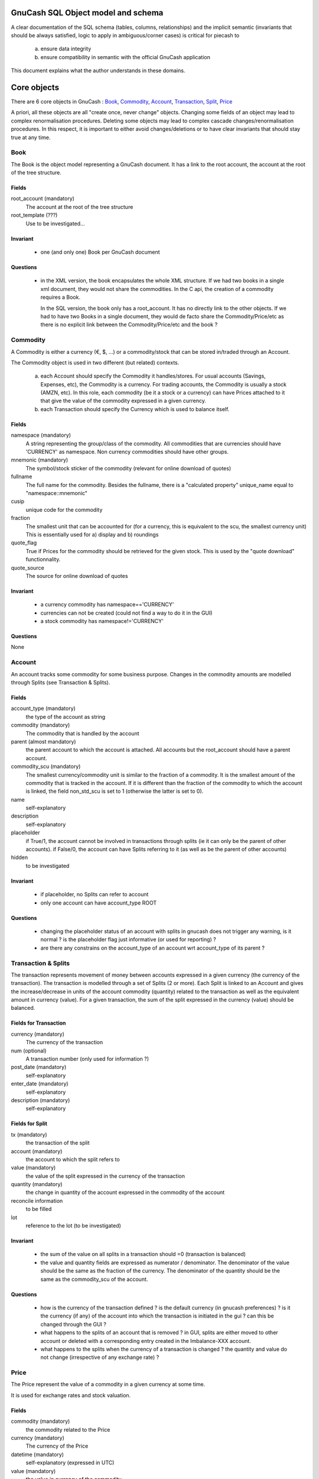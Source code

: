 GnuCash SQL Object model and schema
===================================

A clear documentation of the SQL schema (tables, columns, relationships) and the implicit semantic (invariants that should
be always satisfied, logic to apply in ambiguous/corner cases) is critical for piecash to

 a) ensure data integrity
 b) ensure compatibility in semantic with the official GnuCash application

This document explains what the author understands in these domains.

Core objects
============

There are 6 core objects in GnuCash  : `Book`_, `Commodity`_, `Account`_, `Transaction`_, `Split`_, `Price`_

A priori, all these objects are all "create once, never change" objects. Changing some fields of an object may lead to
complex renormalisation procedures. Deleting some objects may lead to complex cascade changes/renormalisation procedures.
In this respect, it is important to either avoid changes/deletions or to have clear invariants that should stay true at any time.


Book
----

The Book is the object model representing a GnuCash document. It has a link to the root account, the account at the
root of the tree structure.

Fields
~~~~~~
root_account (mandatory)
  The account at the root of the tree structure

root_template (???)
  Use to be investigated...


Invariant
~~~~~~~~~
 - one (and only one) Book per GnuCash document


Questions
~~~~~~~~~

 - in the XML version, the book encapsulates the whole XML structure. If we had two books in a single xml document,
   they would not share the commodities. In the C api, the creation of a commodity requires a Book.

   In the SQL version, the book only has a root_account. It has no directly link to the other objects. If we had to have
   two Books in a single document, they would de facto share the Commodity/Price/etc as there is no explicit link between
   the Commodity/Price/etc and the book ?

Commodity
---------

A Commodity is either a currency (€, $, ...) or a commodity/stock that can be stored in/traded through an Account.

The Commodity object is used in two different (but related) contexts.

 a) each Account should specify the Commodity it handles/stores. For usual accounts (Savings, Expenses, etc), the Commodity
    is a currency. For trading accounts, the Commodity is usually a stock (AMZN, etc).
    In this role, each commodity (be it a stock or a currency) can have Prices attached to it that give the value of the
    commodity expressed in a given currency.

 b) each Transaction should specify the Currency which is used to balance itself.


Fields
~~~~~~
namespace (mandatory)
  A string representing the group/class of the commodity. All commodities that are currencies should have 'CURRENCY' as
  namespace. Non currency commodities should have other groups.

mnemonic (mandatory)
  The symbol/stock sticker of the commodity (relevant for online download of quotes)

fullname
  The full name for the commodity. Besides the fullname, there is a "calculated property" unique_name equal to "namespace::mnemonic"

cusip
  unique code for the commodity

fraction
  The smallest unit that can be accounted for (for a currency, this is equivalent to the scu, the smallest currency unit)
  This is essentially used for a) display and b) roundings

quote_flag
  True if Prices for the commodity should be retrieved for the given stock. This is used by the "quote download" functionnality.

quote_source
  The source for online download of quotes



Invariant
~~~~~~~~~

 - a currency commodity has namespace=='CURRENCY'
 - currencies can not be created (could not find a way to do it in the GUI)
 - a stock commodity has namespace!='CURRENCY'


Questions
~~~~~~~~~
None


Account
-------

An account tracks some commodity for some business purpose. Changes in the commodity amounts are modelled through Splits
(see Transaction & Splits).

Fields
~~~~~~

account_type (mandatory)
  the type of the account as string

commodity (mandatory)
  The commodity that is handled by the account

parent (almost mandatory)
  the parent account to which the account is attached. All accounts but the root_account should have a parent account.

commodity_scu (mandatory)
  The smallest currency/commodity unit is similar to the fraction of a commodity. It is the smallest amount of the commodity
  that is tracked in the account. If it is different than the fraction of the commodity to which the account is linked,
  the field non_std_scu is set to 1 (otherwise the latter is set to 0).

name
  self-explanatory

description
  self-explanatory

placeholder
  if True/1, the account cannot be involved in transactions through splits (ie it can only be the parent of other accounts).
  if False/0, the account can have Splits referring to it (as well as be the parent of other accounts)

hidden
  to be investigated


Invariant
~~~~~~~~~
 - if placeholder, no Splits can refer to account
 - only one account can have account_type ROOT


Questions
~~~~~~~~~
 - changing the placeholder status of an account with splits in gnucash does not trigger any warning, is it normal ?
   is the placeholder flag just informative (or used for reporting)  ?
 - are there any constrains on the account_type of an account wrt account_type of its parent ?

.. _Transaction:

.. _Split:

Transaction & Splits
--------------------

The transaction represents movement of money between accounts expressed in a given currency (the currency of the transaction).
The transaction is modelled through a set of Splits (2 or more).
Each Split is linked to an Account and gives the increase/decrease in units of the account commodity (quantity)
related to the transaction as well as the equivalent amount in currency (value).
For a given transaction, the sum of the split expressed in the currency (value) should be balanced.

Fields for Transaction
~~~~~~~~~~~~~~~~~~~~~~
currency (mandatory)
  The currency of the transaction

num (optional)
  A transaction number (only used for information ?)

post_date (mandatory)
  self-explanatory

enter_date (mandatory)
  self-explanatory

description (mandatory)
  self-explanatory

Fields for Split
~~~~~~~~~~~~~~~~
tx (mandatory)
  the transaction of the split

account (mandatory)
  the account to which the split refers to

value (mandatory)
  the value of the split expressed in the currency of the transaction

quantity (mandatory)
  the change in quantity of the account expressed in the commodity of the account

reconcile information
  to be filled

lot
  reference to the lot (to be investigated)

Invariant
~~~~~~~~~

 - the sum of the value on all splits in a transaction should =0 (transaction is balanced)
 - the value and quantity fields are expressed as numerator / denominator. The denominator of the value should be
   the same as the fraction of the currency. The denominator of the quantity should be the same as the commodity_scu of
   the account.

Questions
~~~~~~~~~

 - how is the currency of the transaction defined ? is the default currency (in gnucash preferences) ? is it the
   currency (if any) of the account into which the transaction is initiated in the gui ? can this be changed through the GUI ?
 - what happens to the splits of an account that is removed ? in GUI, splits are either moved to other account or deleted
   with a corresponding entry created in the Imbalance-XXX account.
 - what happens to the splits when the currency of a transaction is changed ? the quantity and value do not change
   (irrespective of any exchange rate) ?


Price
-----

The Price represent the value of a commodity in a given currency at some time.

It is used for exchange rates and stock valuation.

Fields
~~~~~~
commodity (mandatory)
  the commodity related to the Price

currency (mandatory)
  The currency of the Price

datetime (mandatory)
  self-explanatory (expressed in UTC)

value (mandatory)
  the value in currency of the commodity

Invariant
~~~~~~~~~

 - the value is expressed as numerator / denominator. The denominator of the value should be
   the same as the fraction of the currency.

Questions
~~~~~~~~~


